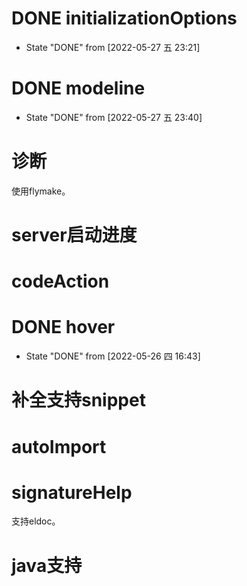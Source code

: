 #+STARTUP: overview 
#+STARTUP: hidestars
#+STARTUP: hideblocks


* DONE initializationOptions

  - State "DONE"       from              [2022-05-27 五 23:21]
* DONE modeline

  - State "DONE"       from              [2022-05-27 五 23:40]
* 诊断
  使用flymake。

* server启动进度

* codeAction

* DONE hover

  - State "DONE"       from              [2022-05-26 四 16:43]
* 补全支持snippet

* autoImport
* signatureHelp
  支持eldoc。
* java支持

